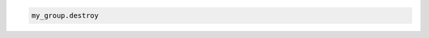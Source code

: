 .. code-block:: csharp

.. code-block:: java

.. code-block:: javascript

.. code-block:: php

.. code-block:: python

.. code-block:: ruby

  my_group.destroy